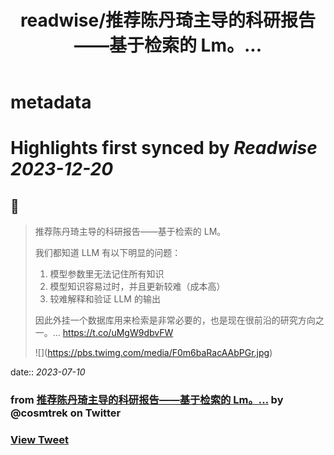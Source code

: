 :PROPERTIES:
:title: readwise/推荐陈丹琦主导的科研报告——基于检索的 Lm。...
:END:


* metadata
:PROPERTIES:
:author: [[cosmtrek on Twitter]]
:full-title: "推荐陈丹琦主导的科研报告——基于检索的 Lm。..."
:category: [[tweets]]
:url: https://twitter.com/cosmtrek/status/1678077835418955781
:image-url: https://pbs.twimg.com/profile_images/1426678535893110784/F310H9tA.jpg
:END:

* Highlights first synced by [[Readwise]] [[2023-12-20]]
** 📌
#+BEGIN_QUOTE
推荐陈丹琦主导的科研报告——基于检索的 LM。

我们都知道 LLM 有以下明显的问题：
1. 模型参数里无法记住所有知识
2. 模型知识容易过时，并且更新较难（成本高）
3. 较难解释和验证 LLM 的输出

因此外挂一个数据库用来检索是非常必要的，也是现在很前沿的研究方向之一。… https://t.co/uMgW9dbvFW 

![](https://pbs.twimg.com/media/F0m6baRacAAbPGr.jpg) 
#+END_QUOTE
    date:: [[2023-07-10]]
*** from _推荐陈丹琦主导的科研报告——基于检索的 Lm。..._ by @cosmtrek on Twitter
*** [[https://twitter.com/cosmtrek/status/1678077835418955781][View Tweet]]